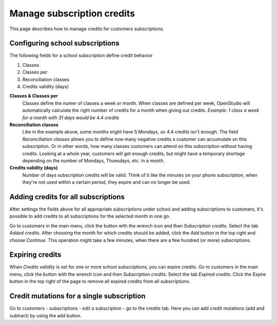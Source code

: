 Manage subscription credits
===========================

This page describes how to manage credits for customers subscriptions.

Configuring school subscriptions
--------------------------------
The following fields for a school subscription define credit behavior

1. Classes
2. Classes per
3. Reconciliation classes
4. Credits validity (days)

**Classes & Classes per**
    Classes define the numer of classes a week or month. When classes are defined per week, OpenStudio will automatically calculate the right number of credits for a month when giving out credits.
    *Example: 1 class a week for a month with 31 days would be 4.4 credits*

**Reconciliation classes**
    Like in the example above, some months might have 5 Mondays, so 4.4 credits isn't enough. The field *Reconciliation classes* allows you to define now many negative credits a customer can accumulate on this subscription. Or in other words, how many classes customers can attend on this subscription without having credits.
    Looking at a whole year, customers will get enough credits, but might have a temporary shortage depending on the number of Mondays, Thuesdays, etc. in a month. 

**Credits validity (days)**
    Number of days subscription credits will be valid. Think of it like the minutes on your phone subscription, when they're not used within a certain period, they expire and can no longer be used.


Adding credits for all subscriptions
------------------------------------
After settings the fields above for all appropriate subscriptions under school and adding subscriptions to customers, it's possible to add credits to all subscriptions for the selected month in one go.

Go to customers in the main menu, click the button with the wrench icon and then *Subscription credits*. Select the tab *Added credits*. After choosing the month for which credits should be added, click the *Add* button in the top right and choose *Continue*. This operation might take a few minutes, when there are a few hundred (or more) subscriptions.


Expiring credits
----------------
When *Credits validity* is set for one or more school subscriptions, you can expire credits. 
Go to customers in the main menu, click the button with the wrench icon and then *Subscription credits*. Select the tab *Expired credits*. Click the *Expire* button in the top right of the page to remove all expired credits from all subscriptions.


Credit mutations for a single subscription
------------------------------------------
Go to customers - subscriptions - edit a subscription - go to the credits tab. Here you can add credit mutations (add and subtract) by using the add button.





